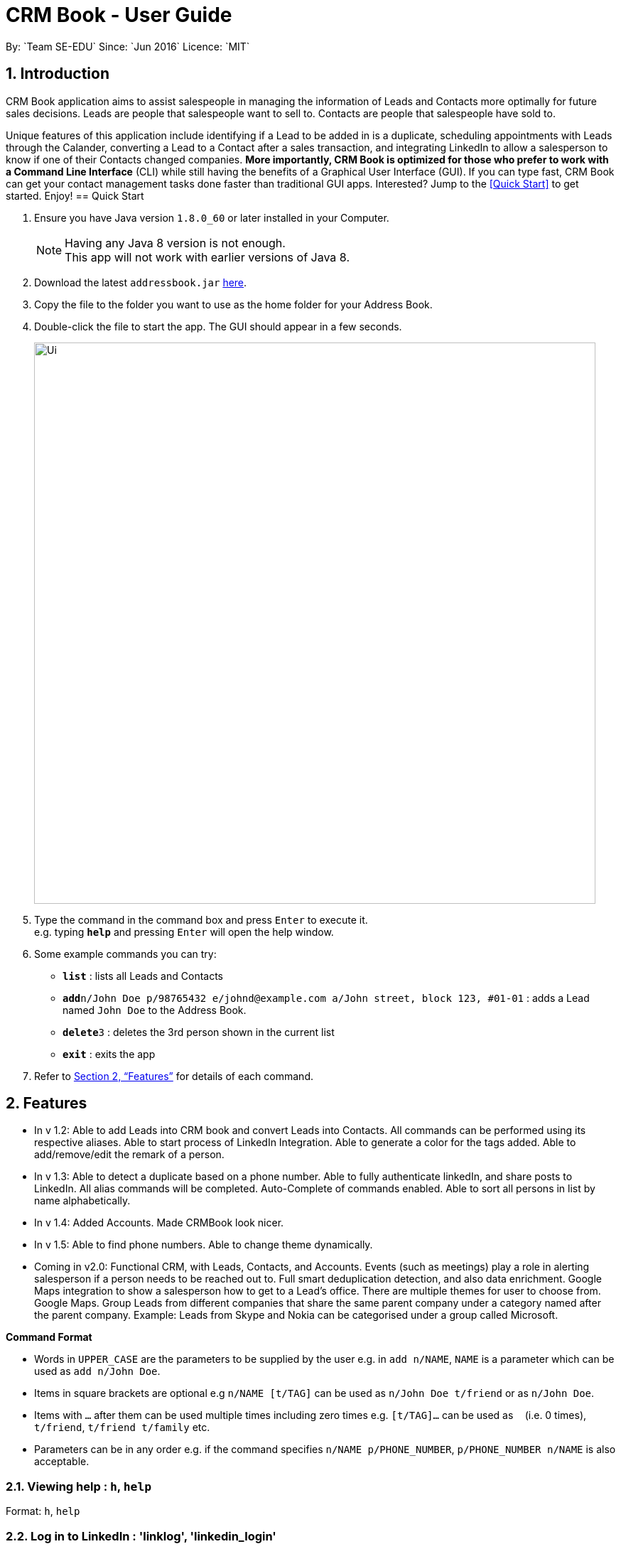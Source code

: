 = CRM Book - User Guide
:toc:
:toc-title:
:toc-placement: preamble
:sectnums:
:imagesDir: images
:stylesDir: stylesheets
:xrefstyle: full
:experimental:
ifdef::env-github[]
:tip-caption: :bulb:
:note-caption: :information_source:
endif::[]
:repoURL: https://github.com/CS2103JAN2018-F11-B1/main
By: `Team SE-EDU`      Since: `Jun 2016`      Licence: `MIT`

== Introduction
//tag::description[]
CRM Book application aims to assist salespeople in managing the information of Leads and Contacts more optimally for future sales decisions.
Leads are people that salespeople want to sell to. Contacts are people that salespeople have sold to.

Unique features of this application include identifying if a Lead to be added in is a duplicate,
scheduling appointments with Leads through the Calander, converting a Lead to a Contact after a sales transaction, and integrating LinkedIn to allow
a salesperson to know if one of their Contacts changed companies.
*More importantly, CRM Book is optimized for those who prefer to work with a Command Line Interface* (CLI) while still having the benefits of a Graphical User Interface (GUI). If you can type fast,
CRM Book can get your contact management tasks done faster than traditional GUI apps.
Interested? Jump to the <<Quick Start>> to get started. Enjoy!
//end::description[]
== Quick Start

.  Ensure you have Java version `1.8.0_60` or later installed in your Computer.
+
[NOTE]
Having any Java 8 version is not enough. +
This app will not work with earlier versions of Java 8.
+
.  Download the latest `addressbook.jar` link:{repoURL}/releases[here].
.  Copy the file to the folder you want to use as the home folder for your Address Book.
.  Double-click the file to start the app. The GUI should appear in a few seconds.
+
image::Ui.png[width="790"]
+
.  Type the command in the command box and press kbd:[Enter] to execute it. +
e.g. typing *`help`* and pressing kbd:[Enter] will open the help window.
.  Some example commands you can try:

* *`list`* : lists all Leads and Contacts
* **`add`**`n/John Doe p/98765432 e/johnd@example.com a/John street, block 123, #01-01` : adds a Lead named `John Doe` to the Address Book.
* **`delete`**`3` : deletes the 3rd person shown in the current list
* *`exit`* : exits the app

.  Refer to <<Features>> for details of each command.

[[Features]]
== Features

* In v 1.2: Able to add Leads into CRM book and convert Leads into Contacts. All commands can be performed using its respective aliases. Able to start process of LinkedIn Integration. Able to generate a color for the tags added. Able to add/remove/edit the remark of a person.

* In v 1.3: Able to detect a duplicate based on a phone number. Able to fully authenticate linkedIn, and share posts to LinkedIn. All alias commands will be completed. Auto-Complete of commands enabled. Able to sort all persons in list by name alphabetically.

* In v 1.4: Added Accounts. Made CRMBook look nicer.

* In v 1.5: Able to find phone numbers. Able to change theme dynamically.

* Coming in v2.0: Functional CRM, with Leads, Contacts, and Accounts. Events (such as meetings) play a role in alerting salesperson if a person needs to be reached out to. Full smart deduplication detection, and also data enrichment. Google Maps integration to show a salesperson how to get to a Lead's office. There are multiple themes for user to choose from. Google Maps. Group Leads from different companies that share the same parent company under a category named after the parent company.
Example: Leads from Skype and Nokia can be categorised under a group called Microsoft.

====
*Command Format*

* Words in `UPPER_CASE` are the parameters to be supplied by the user e.g. in `add n/NAME`, `NAME` is a parameter which can be used as `add n/John Doe`.
* Items in square brackets are optional e.g `n/NAME [t/TAG]` can be used as `n/John Doe t/friend` or as `n/John Doe`.
* Items with `…`​ after them can be used multiple times including zero times e.g. `[t/TAG]...` can be used as `{nbsp}` (i.e. 0 times), `t/friend`, `t/friend t/family` etc.
* Parameters can be in any order e.g. if the command specifies `n/NAME p/PHONE_NUMBER`, `p/PHONE_NUMBER n/NAME` is also acceptable.
====

=== Viewing help : `h`, `help`

Format: `h`, `help`

=== Log in to LinkedIn : 'linklog', 'linkedin_login'

Format: 'linklog', 'linkedin_login'

[TIP]
A LinkedIn Login is required if you want to share posts to linkedIn. If this is your first login, you will also have to give permissions for CRM Book in LinkedIn via a pop up.

=== Share a Post on LinkedIn : 'linkshare', 'linkedin_share'

Format: 'linkshare [content]', 'linkedin_share [content]'

[TIP]
This command will allow you to share a post on LinkedIn to all your connections. This will allow you to share any interesting marketing materials your company may be involved in quickly.

=== Adding a Lead: `a`, `add`

Adds a Lead to the CRM +
Format: `a n/NAME p/PHONE_NUMBER e/EMAIL a/ADDRESS [t/TAG]...`, `add n/NAME p/PHONE_NUMBER e/EMAIL a/ADDRESS [t/TAG]...`

[TIP]
A Lead can have any number of tags (including 0). +
To note, to create a Contact, a Lead must be converted; see convert.

Examples:

* `add n/John Doe p/98765432 e/johnd@example.com a/John street, block 123, #01-01`
* `add n/Betsy Crowe t/friend e/betsycrowe@example.com a/Newgate Prison p/1234567 t/criminal`
* `a n/Jake Tan t/friend e/jaketan@example.com a/Simei Street 1, block 999, #09-09 p/1234567`

=== Listing all persons : `l`, `list`

Shows a list of all Leads and Contacts in the CRM. +
Format: `l`, `list`

//tag::displaylist[]
=== Displaying all Leads or all Contacts: `disp`, `display`

Shows a list of either Leads or Contacts in the CRM. +
Format: `disp Lead`, `display Lead`, `disp Contact`, `display Contact`

****
* The search is case insensitive. e.g `lead` will match `Lead`
* Only a full word will be matched e.g. `Contact` will not match `Contacts`
****
//end::displaylist[]

=== Editing a person : `e`, `edit`

Edits an existing Lead or Contact in the address book. +
Format: `e INDEX [n/NAME] [p/PHONE] [e/EMAIL] [a/ADDRESS] [t/TAG]...`, `edit INDEX [n/NAME] [p/PHONE] [e/EMAIL] [a/ADDRESS] [t/TAG]...`

****
* Edits the person at the specified `INDEX`. The index refers to the index number shown in the last person listing. The index *must be a positive integer* 1, 2, 3, ...
* At least one of the optional fields must be provided.
* Existing values will be updated to the input values.
* When editing tags, the existing tags of the person will be removed i.e adding of tags is not cumulative.
* You can remove all the person's tags by typing `t/` without specifying any tags after it.
****

Examples:

* `edit 1 p/91234567 e/johndoe@example.com` +
Edits the phone number and email address of the 1st person to be `91234567` and `johndoe@example.com` respectively.
* `edit 2 n/Betsy Crower t/` +
Edits the name of the 2nd person to be `Betsy Crower` and clears all existing tags.
* `e 2 p/99990000 e/johndoe@example.com` +
Edits the phone number and email address of the 1st person to be `99990000` and `johndoe@example.com` respectively.

=== Adding nonessential details of a person : `adddetails`

Edits an existing person in the address book. +
For Leads, format: `adddetails INDEX [c/COMPANY] [i/INDUSTRY] [r/RATING (number from 1 to 5)] [t/TITLE] [w/WEBSITE]`
For Contacts, format: `adddetails INDEX [c/COMPANY] [d/DEPARTMENT] [t/TITLE]`

****
* Adds details to the person at the specified `INDEX`. The index refers to the index number shown in the last person listing. The index *must be a positive integer* 1, 2, 3, ...
* At least one of the optional fields must be provided.
****

Examples:

* `adddetails 1 c/Macrosoft r/4` +
For the first person, makes Macrosoft the company and sets the rating to 4. This person must be a Lead.
* `adddetails 2 d/IT t/Mr.` +
Sets the department of the 2nd person to be `IT` and sets the title to `Mr.`. This person must be a Contact.

=== Editing nonessential details of a person : `editdetails`

Edits an existing person in the address book. +
For Leads, format: `editdetails INDEX [c/COMPANY] [i/INDUSTRY] [r/RATING (number from 1 to 5)] [t/TITLE] [w/WEBSITE]`
For Contacts, format: `editdetails INDEX [c/COMPANY] [d/DEPARTMENT] [t/TITLE]`

****
* Edits the person at the specified `INDEX`. The index refers to the index number shown in the last person listing. The index *must be a positive integer* 1, 2, 3, ...
* At least one of the optional fields must be provided.
* Existing values will be updated to the input values.
* Currently, only Title is shown in the UI, others are coming in V1.4
****

Examples:

* `editdetails 1 c/Macrosoft r/4` +
For the first person, changes the company to Macrosoft and sets the rating to 4. This person must be a Lead.
* `editdetails 2 d/IT t/Mr.` +
Edits the department of the 2nd person to be `IT` and sets the title to `Mr.`. This person must be a Contact.

=== Converting a person : `con`, `convert`

Converts an existing Lead in the address book to a Contact. For further description of Leads and Contacts, see the Introduction +
Format: `con INDEX`, `convert INDEX`

****
* Converts the person at the specified `INDEX`. The index refers to the index number shown in the last person listing. The index *must be a positive integer* 1, 2, 3, ...
* If the indicated person is a Contact, an error is thrown
* This command can be undone and redone as necessary
****

Examples:

* `convert 2` +
Converts the 2nd person in the list to a Contact.

* `con 4` +
Converts the 4th person in the list to a Contact.

=== Adding an Account to a Contact : `account`

'Coming in V1.5'

Adds an Account to a Contact. +
Format: `account INDEX an/ACCOUNTNAME`

****
* Adds an Account `ACCOUNTNAME` to the Contact at the specified `INDEX`. The index refers to the index number shown in the last person listing. The index *must be a positive integer* 1, 2, 3, ...
* Contacts can only have one Account. If the Contact already has an Account, it will be replaced.
****

Examples:

* `account 2 Macrosoft` +
Adds the Account Macrosoft to the 2nd person in the list

=== Locating persons by name: `f`, `find`

Finds persons whose key information contain any of the given keywords. +
Format: `f KEYWORD [MORE_KEYWORDS]`, `find KEYWORD [MORE_KEYWORDS]`

****
* The search is case insensitive. e.g `hans` will match `Hans`
* The order of the keywords does not matter. e.g. `Hans Bo` will match `Bo Hans`
* Only full words will be matched e.g. `Han` will not match `Hans`
* Persons matching at least one keyword will be returned (i.e. `OR` search). e.g. `Hans Bo` will return `Hans Gruber`, `Bo Yang`
****

Examples:

* `find John` +
Returns `john` and `John Doe`
* `find 99881234` +
Returns the Lead or Contact with the phone number `99881234`
* `find Betsy Tim John` +
Returns any person having names `Betsy`, `Tim`, or `John`
* `find johntan@gmail.com` +
Returns the Lead or Contact with the email address `johntan@gmail.com`

=== Deleting a person : `d`, `delete`

Deletes the specified person from the address book. +
Format: `d INDEX`, `delete INDEX`

****
* Deletes the person at the specified `INDEX`.
* The index refers to the index number shown in the most recent listing.
* The index *must be a positive integer* 1, 2, 3, ...
****

Examples:

* `list` +
`delete 2` +
Deletes the 2nd person in the CRM
* `list` +
`d 4` +
Deletes the 4th person in the CRM
* `find Betsy` +
`delete 1` +
Deletes the 1st person in the results of the `find` command

=== Selecting a person : `s`, `select`

Selects the person identified by the index number used in the last Leads/Contacts listing. +
Format: `s INDEX`, `select INDEX`

****
* Selects the person and loads the Google search page the person at the specified `INDEX`.
* The index refers to the index number shown in the most recent listing.
* The index *must be a positive integer* `1, 2, 3, ...`
****

Examples:

* `list` +
`select 2` +
Selects the 2nd person in the CRM Book
* `list` +
`select 4` +
Selects the 4th person in the CRM Book
* `find Betsy` +
`select 1` +
Selects the 1st person in the results of the `find` command

//tag::bulkimport[]
=== Importing a CSV file: `i`, `import`

When you have a CSV file of Leads, you can directly import the file to the CRM Book without adding them one by one. +
Format: `i PATH`, `import PATH`

****
* The path refers to the path of the file that the user wants to import.
* The path must be a valid file path.
* The columns in the CSV file should be `name`, `phone`, `email`, `address` respectively. The order has to be followed restrictively to guarantee the success of import.
****

Examples:

* `import ./sample.csv` +
Imports the file `sample.csv` to the CRM Book
//end::bulkimport[]

=== Listing entered commands : `hist`, `history`

Lists all the commands that you have entered in reverse chronological order. +
Format: `hist`, `history`

[NOTE]
====
Pressing the kbd:[&uarr;] and kbd:[&darr;] arrows will display the previous and next input respectively in the command box.
====

// tag::undoredo[]
=== Undoing previous command : `u`, `undo`

Restores the address book to the state before the previous _undoable_ command was executed. +
Format: `u`, `undo`

[NOTE]
====
Undoable commands: those commands that modify the CRM Book's content (`add`, `delete`, `edit` and `clear`).
====

Examples:

* `delete 1` +
`list` +
`undo` (reverses the `delete 1` command) +

* `select 1` +
`l` +
`undo` +
The `undo` command fails as there are no undoable commands executed previously.

* `select 1` +
`l` +
`u` +
The `undo` command fails as there are no undoable commands executed previously.

* `delete 1` +
`clear` +
`undo` (reverses the `clear` command) +
`undo` (reverses the `delete 1` command) +

=== Redoing the previously undone command : `r`, `redo`

Reverses the most recent `undo` command. +
Format: `r`, `redo`

Examples:

* `delete 1` +
`undo` (reverses the `delete 1` command) +
`redo` (reapplies the `delete 1` command) +

* `delete 1` +
`redo` +
The `redo` command fails as there are no `undo` commands executed previously.

* `delete 1` +
`r` +
The `redo` command fails as there are no `undo` commands executed previously.

* `delete 1` +
`clear` +
`undo` (reverses the `clear` command) +
`undo` (reverses the `delete 1` command) +
`redo` (reapplies the `delete 1` command) +
`redo` (reapplies the `clear` command) +
// end::undoredo[]

=== Clearing all entries : `c`, `clear`

Clears all entries from the CRM. +
Format: `c`, `clear`

=== Exiting the program : `ex`, `exit`

Exits the program. +
Format: `ex`, `exit`

//tag::remark[]
=== Add or remove a remark to a Lead or Contact: `rem`, `remark`

Adds or removes a remark to a particular Lead or Contact. +
Format to add remark: `rem [INDEX] r/[KEYWORD]`, `remark [INDEX] r/[KEYWORD]`
Examples:

* `rem 1 r/Happy` +
Adds the remark 'Happy' to the 1st Lead or Contact.

* `remark 4 r/` +
Removes the remark of the 4th Lead or Contact.
//end::remark[]

//tag::sort[]
=== Sort persons by name in alphabetical order: `st`, `sort`

Sorts all persons in CRM Book by name. +
Format: `st`, `sort`
//end::sort[]

//tag::changetheme[]
=== Change theme: `changetheme`  [since v1.4]

Changes color theme of CRM Book to the user specified theme. +
Format: `changetheme THEME`
//end::changetheme[]

=== Saving the data

Address book data are saved in the hard disk automatically after any command that changes the data. +
There is no need to save manually.

// tag::dataencryption[]
=== Encrypting data files `[coming in v2.0]`

_{explain how the user can enable/disable data encryption}_
// end::dataencryption[]

== FAQ

*Q*: How do I transfer my data to another Computer? +
*A*: Install the app in the other computer and overwrite the empty data file it creates with the file that contains the data of your previous CRM folder.

== Command Summary

* *Add* `a n/NAME p/PHONE_NUMBER e/EMAIL a/ADDRESS [t/TAG]...`, `add n/NAME p/PHONE_NUMBER e/EMAIL a/ADDRESS [t/TAG]...` +
e.g. `a n/John Tan p/99991111 e/johntan@example.com a/123, Tampines Rd, 54321 t/colleague`
* *Clear* : `c`, `clear`
* *Convert* : `con INDEX`, `convert INDEX`
* *Delete* : `d INDEX`, `delete INDEX` +
e.g. `d 5`, `delete 3`
//tag::displaycommandsummary[]
* *Display* : `disp KEYWORD`, `display KEYWORD` +
e.g. `disp Lead`, `display Contact`
//end::displaycommandsummary[]
* *Exit* : `ex`, `exit`
* *Edit* : `e INDEX [n/NAME] [p/PHONE_NUMBER] [e/EMAIL] [a/ADDRESS] [t/TAG]...`, `edit INDEX [n/NAME] [p/PHONE_NUMBER] [e/EMAIL] [a/ADDRESS] [t/TAG]...` +
e.g. `e 1 n/John Tan e/johntan@example.com` +
e.g. `edit 2 n/James Lee e/jameslee@example.com`
* *AddDetails* :  For Leads: `adddetails INDEX [c/COMPANY] [i/INDUSTRY] [r/RATING (number from 1 to 5)] [t/TITLE] [w/WEBSITE]` +
For Contacts: `adddetails INDEX [c/COMPANY] [d/DEPARTMENT] [t/TITLE]`
* *EditDetails* :  For Leads: `editdetails INDEX [c/COMPANY] [i/INDUSTRY] [r/RATING (number from 1 to 5)] [t/TITLE] [w/WEBSITE]` +
For Contacts: `editdetails INDEX [c/COMPANY] [d/DEPARTMENT] [t/TITLE]`
// tag::findcommandsummary[]
* *Find* : `f KEYWORD [MORE_KEYWORDS]`, `find KEYWORD [MORE_KEYWORDS]` +
e.g. `f Chris`, `find James Jake`, `f 99881122`, `find john@gmail.com`
// end::findcommandsummary[]
* *Linkedin_login* : `linklog`, `linkedin_login`
* *Linkedin_share* : `linkshare [content]`, `linkedin_share [content]`
* *List* : `l`, `list`
* *Help* : `h`, `help`
* *Select* : `s INDEX`, `select INDEX` +
e.g.`s 1`, `select 2`
* *History* : `hist`, `history`
* *Undo* : `u`, `undo`
* *Redo* : `r`, `redo`
* *Remark* : `rem`, `remark`
* *Sort* : `st`, `sort`
* *Import* : `i PATH`, `import PATH`
* *Change Theme* : `changetheme THEME` +
e.g. `changetheme dark`
